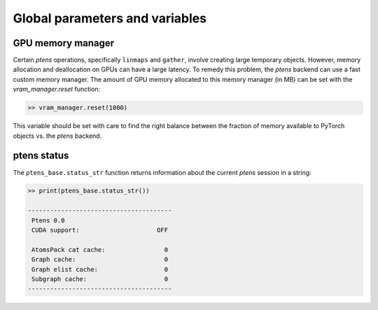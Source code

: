 *******************************
Global parameters and variables
*******************************

==================
GPU memory manager
==================

Certain `ptens` operations, specifically ``linmaps`` and ``gather``, involve creating large 
temporary objects.  
However, memory allocation and deallocation on GPUs can have a large latency. 
To remedy this problem, the `ptens` backend can use a fast custom memory manager. 
The amount of GPU memory allocated to this memory manager (in MB) 
can be set with the `vram_manager.reset` function:

.. code-block:: python

 >> vram_manager.reset(1000)

This variable should be set with care to find the right balance between the fraction of 
memory available to PyTorch objects vs. the `ptens` backend.

============
ptens status
============

The ``ptens_base.status_str`` function returns information about the current `ptens` session in a 
string:
 
.. code-block:: python

 >> print(ptens_base.status_str())

 ---------------------------------------
  Ptens 0.0 
  CUDA support:                     OFF
 
  AtomsPack cat cache:                0
  Graph cache:                        0
  Graph elist cache:                  0
  Subgraph cache:                     0
 ---------------------------------------



